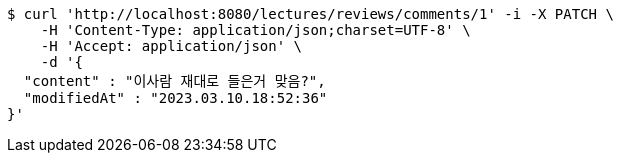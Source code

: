 [source,bash]
----
$ curl 'http://localhost:8080/lectures/reviews/comments/1' -i -X PATCH \
    -H 'Content-Type: application/json;charset=UTF-8' \
    -H 'Accept: application/json' \
    -d '{
  "content" : "이사람 재대로 들은거 맞음?",
  "modifiedAt" : "2023.03.10.18:52:36"
}'
----